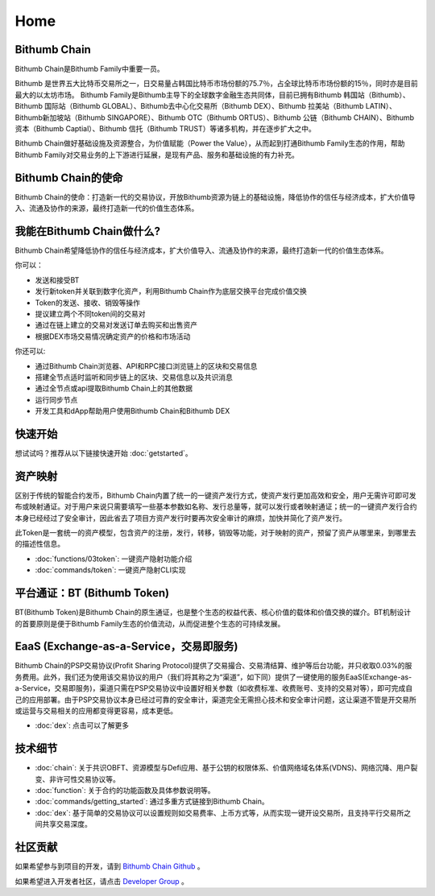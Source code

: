 ***************
Home
***************

===========================================
Bithumb Chain
===========================================
Bithumb Chain是Bithumb Family中重要一员。

Bithumb 是世界五大比特币交易所之一，日交易量占韩国比特币市场份额的75.7％，占全球比特币市场份额的15％，同时亦是目前最大的以太坊市场。
Bithumb Family是Bithumb主导下的全球数字金融生态共同体，目前已拥有Bithumb 韩国站（Bithumb）、Bithumb 国际站（Bithumb GLOBAL）、Bithumb去中心化交易所（Bithumb DEX）、Bithumb 拉美站（Bithumb LATIN）、Bithumb新加坡站（Bithumb SINGAPORE）、Bithumb OTC（Bithumb ORTUS）、Bithumb 公链（Bithumb CHAIN）、Bithumb 资本（Bithumb Captial）、Bithumb 信托（Bithumb TRUST）等诸多机构，并在逐步扩大之中。

Bithumb Chain做好基础设施及资源整合，为价值赋能（Power the Value），从而起到打通Bithumb Family生态的作用，帮助Bithumb Family对交易业务的上下游进行延展，是现有产品、服务和基础设施的有力补充。

===========================================
Bithumb Chain的使命
===========================================
Bithumb Chain的使命：打造新一代的交易协议，开放Bithumb资源为链上的基础设施，降低协作的信任与经济成本，扩大价值导入、流通及协作的来源，最终打造新一代的价值生态体系。

=====================================
我能在Bithumb Chain做什么?
=====================================
Bithumb Chain希望降低协作的信任与经济成本，扩大价值导入、流通及协作的来源，最终打造新一代的价值生态体系。

你可以：

- 发送和接受BT

- 发行新token并关联到数字化资产，利用Bithumb Chain作为底层交换平台完成价值交换

- Token的发送、接收、销毁等操作

- 提议建立两个不同token间的交易对

- 通过在链上建立的交易对发送订单去购买和出售资产

- 根据DEX市场交易情况确定资产的价格和市场活动

你还可以:

- 通过Bithumb Chain浏览器、API和RPC接口浏览链上的区块和交易信息

- 搭建全节点适时监听和同步链上的区块、交易信息以及共识消息

- 通过全节点或api提取Bithumb Chain上的其他数据

- 运行同步节点

- 开发工具和dApp帮助用户使用Bithumb Chain和Bithumb DEX

================
快速开始
================
想试试吗？推荐从以下链接快速开始  :doc:`getstarted`。

============================
资产映射
============================
区别于传统的智能合约发币，Bithumb Chain内置了统一的一键资产发行方式，使资产发行更加高效和安全，用户无需许可即可发布或映射通证。对于用户来说只需要填写一些基本参数如名称、发行总量等，就可以发行或者映射通证；统一的一键资产发行合约本身已经经过了安全审计，因此省去了项目方资产发行时要再次安全审计的麻烦，加快并简化了资产发行。

此Token是一套统一的资产模型，包含资产的注册，发行，转移，销毁等功能，对于映射的资产，预留了资产从哪里来，到哪里去的描述性信息。

* :doc:`functions/03token`:
  一键资产隐射功能介绍

* :doc:`commands/token`:
  一键资产隐射CLI实现

============================
平台通证：BT (Bithumb Token)
============================
BT(Bithumb Token)是Bithumb Chain的原生通证，也是整个生态的权益代表、核心价值的载体和价值交换的媒介。BT机制设计的首要原则是便于Bithumb Family生态的价值流动，从而促进整个生态的可持续发展。

===============================================
EaaS (Exchange-as-a-Service，交易即服务)
===============================================
Bithumb Chain的PSP交易协议(Profit Sharing Protocol)提供了交易撮合、交易清结算、维护等后台功能，并只收取0.03%的服务费用。此外，我们还为使用该交易协议的用户（我们将其称之为“渠道”，如下同）提供了一键使用的服务EaaS(Exchange-as-a-Service，交易即服务)，渠道只需在PSP交易协议中设置好相关参数（如收费标准、收费账号、支持的交易对等），即可完成自己的应用部署。由于PSP交易协议本身已经过可靠的安全审计，渠道完全⽆需担心技术和安全审计问题，这让渠道不管是开交易所或运营与交易相关的应用都变得更容易，成本更低。

* :doc:`dex`:
  点击可以了解更多

====================
技术细节
====================
* :doc:`chain`:
  关于共识OBFT、资源模型与Defi应用、基于公钥的权限体系、价值网络域名体系(VDNS)、网络沉降、用户裂变、非许可性交易协议等。

* :doc:`function`:
  关于合约的功能函数及具体参数说明等。

* :doc:`commands/getting_started`:
  通过多重方式链接到Bithumb Chain。

* :doc:`dex`:
  基于简单的交易协议可以设置规则如交易费率、上币方式等，从而实现一键开设交易所，且支持平行交易所之间共享交易深度。

======================
社区贡献
======================
如果希望参与到项目的开发，请到 `Bithumb Chain Github <https://github.com/bithumb-network/BithumbChain>`_ 。

如果希望进入开发者社区，请点击 `Developer Group <https://t.me/joinchat/LsaxPQx1jswbfEqLhjh2tg>`_ 。
